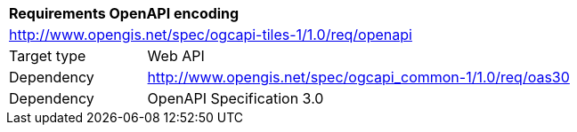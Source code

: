 [[rc_table-openapi]]
[cols="1,4",width="90%"]
|===
2+|*Requirements OpenAPI encoding*
2+|http://www.opengis.net/spec/ogcapi-tiles-1/1.0/req/openapi
|Target type |Web API
|Dependency |http://www.opengis.net/spec/ogcapi_common-1/1.0/req/oas30
|Dependency |OpenAPI Specification 3.0
|===
